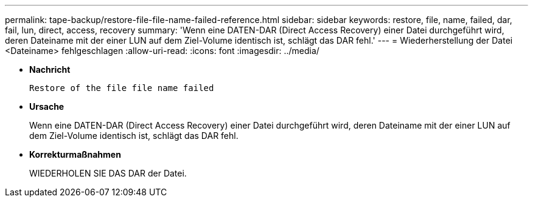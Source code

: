 ---
permalink: tape-backup/restore-file-file-name-failed-reference.html 
sidebar: sidebar 
keywords: restore, file, name, failed, dar, fail, lun, direct, access, recovery 
summary: 'Wenn eine DATEN-DAR (Direct Access Recovery) einer Datei durchgeführt wird, deren Dateiname mit der einer LUN auf dem Ziel-Volume identisch ist, schlägt das DAR fehl.' 
---
= Wiederherstellung der Datei <Dateiname> fehlgeschlagen
:allow-uri-read: 
:icons: font
:imagesdir: ../media/


[role="lead"]
* *Nachricht*
+
`Restore of the file file name failed`

* *Ursache*
+
Wenn eine DATEN-DAR (Direct Access Recovery) einer Datei durchgeführt wird, deren Dateiname mit der einer LUN auf dem Ziel-Volume identisch ist, schlägt das DAR fehl.

* *Korrekturmaßnahmen*
+
WIEDERHOLEN SIE DAS DAR der Datei.


